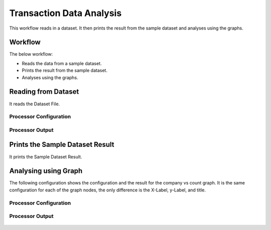 Transaction Data Analysis
==========================

This workflow reads in a dataset. It then prints the result from the sample dataset and analyses using the graphs.

Workflow
-------

The below workflow:

* Reads the data from a sample dataset.
* Prints the result from the sample dataset.
* Analyses using the graphs.

.. figure:: ../../_assets/tutorials/analytics/transaction-data-analytics/transaction-wf.png
   :alt: Transaction Data Analytics
   :width: 60%
   
Reading from Dataset
---------------------

It reads the Dataset File.

Processor Configuration
^^^^^^^^^^^^^^^^^^

.. figure:: ../../_assets/tutorials/analytics/transaction-data-analytics/read-config.png
   :alt: Transaction Data Analytics
   :width: 60%
   
Processor Output
^^^^^^

.. figure:: ../../_assets/tutorials/analytics/transaction-data-analytics/read-output.png
   :alt: Transaction Data Analytics
   :width: 60%
   
Prints the Sample Dataset Result
---------------------------------

It prints the Sample Dataset Result.
   
Analysing using Graph
---------------------

The following configuration shows the configuration and the result for the company vs count graph. It is the same configuration for each of the graph nodes, the only difference is the X-Label, y-Label, and title.

Processor Configuration
^^^^^^^^^^^^^^^^^^

.. figure:: ../../_assets/tutorials/analytics/transaction-data-analytics/graph-group-config.png
   :alt: Transaction Data Analytics
   :width: 60%
   
Processor Output
^^^^^^

.. figure:: ../../_assets/tutorials/analytics/transaction-data-analytics/graph-group-output.png
   :alt: Transaction Data Analytics
   :width: 60%
